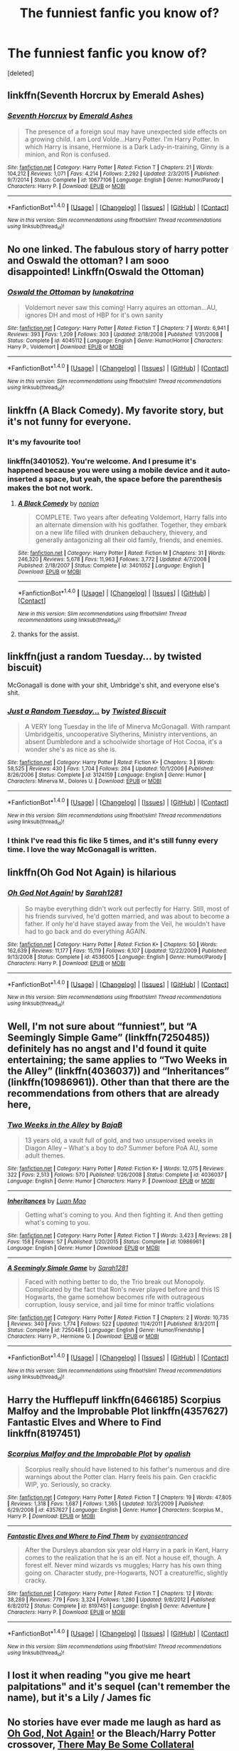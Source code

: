 #+TITLE: The funniest fanfic you know of?

* The funniest fanfic you know of?
:PROPERTIES:
:Score: 18
:DateUnix: 1479389404.0
:DateShort: 2016-Nov-17
:FlairText: Request
:END:
[deleted]


** linkffn(Seventh Horcrux by Emerald Ashes)
:PROPERTIES:
:Author: Ch1pp
:Score: 26
:DateUnix: 1479391342.0
:DateShort: 2016-Nov-17
:END:

*** [[http://www.fanfiction.net/s/10677106/1/][*/Seventh Horcrux/*]] by [[https://www.fanfiction.net/u/4112736/Emerald-Ashes][/Emerald Ashes/]]

#+begin_quote
  The presence of a foreign soul may have unexpected side effects on a growing child. I am Lord Volde...Harry Potter. I'm Harry Potter. In which Harry is insane, Hermione is a Dark Lady-in-training, Ginny is a minion, and Ron is confused.
#+end_quote

^{/Site/: [[http://www.fanfiction.net/][fanfiction.net]] *|* /Category/: Harry Potter *|* /Rated/: Fiction T *|* /Chapters/: 21 *|* /Words/: 104,212 *|* /Reviews/: 1,071 *|* /Favs/: 4,214 *|* /Follows/: 2,292 *|* /Updated/: 2/3/2015 *|* /Published/: 9/7/2014 *|* /Status/: Complete *|* /id/: 10677106 *|* /Language/: English *|* /Genre/: Humor/Parody *|* /Characters/: Harry P. *|* /Download/: [[http://www.ff2ebook.com/old/ffn-bot/index.php?id=10677106&source=ff&filetype=epub][EPUB]] or [[http://www.ff2ebook.com/old/ffn-bot/index.php?id=10677106&source=ff&filetype=mobi][MOBI]]}

--------------

*FanfictionBot*^{1.4.0} *|* [[[https://github.com/tusing/reddit-ffn-bot/wiki/Usage][Usage]]] | [[[https://github.com/tusing/reddit-ffn-bot/wiki/Changelog][Changelog]]] | [[[https://github.com/tusing/reddit-ffn-bot/issues/][Issues]]] | [[[https://github.com/tusing/reddit-ffn-bot/][GitHub]]] | [[[https://www.reddit.com/message/compose?to=tusing][Contact]]]

^{/New in this version: Slim recommendations using/ ffnbot!slim! /Thread recommendations using/ linksub(thread_id)!}
:PROPERTIES:
:Author: FanfictionBot
:Score: 5
:DateUnix: 1479391361.0
:DateShort: 2016-Nov-17
:END:


** No one linked. The fabulous story of harry potter and Oswald the ottoman? I am sooo disappointed! Linkffn(Oswald the Ottoman)
:PROPERTIES:
:Author: Murderous_squirrel
:Score: 17
:DateUnix: 1479403137.0
:DateShort: 2016-Nov-17
:END:

*** [[http://www.fanfiction.net/s/4045112/1/][*/Oswald the Ottoman/*]] by [[https://www.fanfiction.net/u/199514/lunakatrina][/lunakatrina/]]

#+begin_quote
  Voldemort never saw this coming! Harry aquires an ottoman...AU, ignores DH and most of HBP for it's own sanity
#+end_quote

^{/Site/: [[http://www.fanfiction.net/][fanfiction.net]] *|* /Category/: Harry Potter *|* /Rated/: Fiction T *|* /Chapters/: 7 *|* /Words/: 6,941 *|* /Reviews/: 393 *|* /Favs/: 1,209 *|* /Follows/: 303 *|* /Updated/: 2/18/2008 *|* /Published/: 1/31/2008 *|* /Status/: Complete *|* /id/: 4045112 *|* /Language/: English *|* /Genre/: Humor/Horror *|* /Characters/: Harry P., Voldemort *|* /Download/: [[http://www.ff2ebook.com/old/ffn-bot/index.php?id=4045112&source=ff&filetype=epub][EPUB]] or [[http://www.ff2ebook.com/old/ffn-bot/index.php?id=4045112&source=ff&filetype=mobi][MOBI]]}

--------------

*FanfictionBot*^{1.4.0} *|* [[[https://github.com/tusing/reddit-ffn-bot/wiki/Usage][Usage]]] | [[[https://github.com/tusing/reddit-ffn-bot/wiki/Changelog][Changelog]]] | [[[https://github.com/tusing/reddit-ffn-bot/issues/][Issues]]] | [[[https://github.com/tusing/reddit-ffn-bot/][GitHub]]] | [[[https://www.reddit.com/message/compose?to=tusing][Contact]]]

^{/New in this version: Slim recommendations using/ ffnbot!slim! /Thread recommendations using/ linksub(thread_id)!}
:PROPERTIES:
:Author: FanfictionBot
:Score: 4
:DateUnix: 1479403175.0
:DateShort: 2016-Nov-17
:END:


** linkffn (A Black Comedy). My favorite story, but it's not funny for everyone.
:PROPERTIES:
:Score: 10
:DateUnix: 1479403001.0
:DateShort: 2016-Nov-17
:END:

*** It's my favourite too!
:PROPERTIES:
:Author: rowii
:Score: 1
:DateUnix: 1479509204.0
:DateShort: 2016-Nov-19
:END:


*** linkffn(3401052). You're welcome. And I presume it's happened because you were using a mobile device and it auto-inserted a space, but yeah, the space before the parenthesis makes the bot not work.
:PROPERTIES:
:Author: Kazeto
:Score: 1
:DateUnix: 1479407169.0
:DateShort: 2016-Nov-17
:END:

**** [[http://www.fanfiction.net/s/3401052/1/][*/A Black Comedy/*]] by [[https://www.fanfiction.net/u/649528/nonjon][/nonjon/]]

#+begin_quote
  COMPLETE. Two years after defeating Voldemort, Harry falls into an alternate dimension with his godfather. Together, they embark on a new life filled with drunken debauchery, thievery, and generally antagonizing all their old family, friends, and enemies.
#+end_quote

^{/Site/: [[http://www.fanfiction.net/][fanfiction.net]] *|* /Category/: Harry Potter *|* /Rated/: Fiction M *|* /Chapters/: 31 *|* /Words/: 246,320 *|* /Reviews/: 5,678 *|* /Favs/: 11,963 *|* /Follows/: 3,772 *|* /Updated/: 4/7/2008 *|* /Published/: 2/18/2007 *|* /Status/: Complete *|* /id/: 3401052 *|* /Language/: English *|* /Download/: [[http://www.ff2ebook.com/old/ffn-bot/index.php?id=3401052&source=ff&filetype=epub][EPUB]] or [[http://www.ff2ebook.com/old/ffn-bot/index.php?id=3401052&source=ff&filetype=mobi][MOBI]]}

--------------

*FanfictionBot*^{1.4.0} *|* [[[https://github.com/tusing/reddit-ffn-bot/wiki/Usage][Usage]]] | [[[https://github.com/tusing/reddit-ffn-bot/wiki/Changelog][Changelog]]] | [[[https://github.com/tusing/reddit-ffn-bot/issues/][Issues]]] | [[[https://github.com/tusing/reddit-ffn-bot/][GitHub]]] | [[[https://www.reddit.com/message/compose?to=tusing][Contact]]]

^{/New in this version: Slim recommendations using/ ffnbot!slim! /Thread recommendations using/ linksub(thread_id)!}
:PROPERTIES:
:Author: FanfictionBot
:Score: 2
:DateUnix: 1479407199.0
:DateShort: 2016-Nov-17
:END:


**** thanks for the assist.
:PROPERTIES:
:Score: 2
:DateUnix: 1479407628.0
:DateShort: 2016-Nov-17
:END:


** linkffn(just a random Tuesday... by twisted biscuit)

McGonagall is done with your shit, Umbridge's shit, and everyone else's shit.
:PROPERTIES:
:Score: 11
:DateUnix: 1479403594.0
:DateShort: 2016-Nov-17
:END:

*** [[http://www.fanfiction.net/s/3124159/1/][*/Just a Random Tuesday.../*]] by [[https://www.fanfiction.net/u/957547/Twisted-Biscuit][/Twisted Biscuit/]]

#+begin_quote
  A VERY long Tuesday in the life of Minerva McGonagall. With rampant Umbridgeitis, uncooperative Slytherins, Ministry interventions, an absent Dumbledore and a schoolwide shortage of Hot Cocoa, it's a wonder she's as nice as she is.
#+end_quote

^{/Site/: [[http://www.fanfiction.net/][fanfiction.net]] *|* /Category/: Harry Potter *|* /Rated/: Fiction K+ *|* /Chapters/: 3 *|* /Words/: 58,525 *|* /Reviews/: 430 *|* /Favs/: 1,704 *|* /Follows/: 264 *|* /Updated/: 10/1/2006 *|* /Published/: 8/26/2006 *|* /Status/: Complete *|* /id/: 3124159 *|* /Language/: English *|* /Genre/: Humor *|* /Characters/: Minerva M., Dolores U. *|* /Download/: [[http://www.ff2ebook.com/old/ffn-bot/index.php?id=3124159&source=ff&filetype=epub][EPUB]] or [[http://www.ff2ebook.com/old/ffn-bot/index.php?id=3124159&source=ff&filetype=mobi][MOBI]]}

--------------

*FanfictionBot*^{1.4.0} *|* [[[https://github.com/tusing/reddit-ffn-bot/wiki/Usage][Usage]]] | [[[https://github.com/tusing/reddit-ffn-bot/wiki/Changelog][Changelog]]] | [[[https://github.com/tusing/reddit-ffn-bot/issues/][Issues]]] | [[[https://github.com/tusing/reddit-ffn-bot/][GitHub]]] | [[[https://www.reddit.com/message/compose?to=tusing][Contact]]]

^{/New in this version: Slim recommendations using/ ffnbot!slim! /Thread recommendations using/ linksub(thread_id)!}
:PROPERTIES:
:Author: FanfictionBot
:Score: 2
:DateUnix: 1479403627.0
:DateShort: 2016-Nov-17
:END:


*** I think I've read this fic like 5 times, and it's still funny every time. I love the way McGonagall is written.
:PROPERTIES:
:Author: Raelynn86
:Score: 2
:DateUnix: 1479433468.0
:DateShort: 2016-Nov-18
:END:


** linkffn(Oh God Not Again) is hilarious
:PROPERTIES:
:Author: jimmythebass
:Score: 9
:DateUnix: 1479401043.0
:DateShort: 2016-Nov-17
:END:

*** [[http://www.fanfiction.net/s/4536005/1/][*/Oh God Not Again!/*]] by [[https://www.fanfiction.net/u/674180/Sarah1281][/Sarah1281/]]

#+begin_quote
  So maybe everything didn't work out perfectly for Harry. Still, most of his friends survived, he'd gotten married, and was about to become a father. If only he'd have stayed away from the Veil, he wouldn't have had to go back and do everything AGAIN.
#+end_quote

^{/Site/: [[http://www.fanfiction.net/][fanfiction.net]] *|* /Category/: Harry Potter *|* /Rated/: Fiction K+ *|* /Chapters/: 50 *|* /Words/: 162,639 *|* /Reviews/: 11,177 *|* /Favs/: 15,119 *|* /Follows/: 6,107 *|* /Updated/: 12/22/2009 *|* /Published/: 9/13/2008 *|* /Status/: Complete *|* /id/: 4536005 *|* /Language/: English *|* /Genre/: Humor/Parody *|* /Characters/: Harry P. *|* /Download/: [[http://www.ff2ebook.com/old/ffn-bot/index.php?id=4536005&source=ff&filetype=epub][EPUB]] or [[http://www.ff2ebook.com/old/ffn-bot/index.php?id=4536005&source=ff&filetype=mobi][MOBI]]}

--------------

*FanfictionBot*^{1.4.0} *|* [[[https://github.com/tusing/reddit-ffn-bot/wiki/Usage][Usage]]] | [[[https://github.com/tusing/reddit-ffn-bot/wiki/Changelog][Changelog]]] | [[[https://github.com/tusing/reddit-ffn-bot/issues/][Issues]]] | [[[https://github.com/tusing/reddit-ffn-bot/][GitHub]]] | [[[https://www.reddit.com/message/compose?to=tusing][Contact]]]

^{/New in this version: Slim recommendations using/ ffnbot!slim! /Thread recommendations using/ linksub(thread_id)!}
:PROPERTIES:
:Author: FanfictionBot
:Score: 1
:DateUnix: 1479401078.0
:DateShort: 2016-Nov-17
:END:


** Well, I'm not sure about “funniest”, but “A Seemingly Simple Game” (linkffn(7250485)) definitely has no angst and I'd found it quite entertaining; the same applies to “Two Weeks in the Alley” (linkffn(4036037)) and “Inheritances” (linkffn(10986961)). Other than that there are the recommendations from others that are already here,
:PROPERTIES:
:Author: Kazeto
:Score: 7
:DateUnix: 1479407999.0
:DateShort: 2016-Nov-17
:END:

*** [[http://www.fanfiction.net/s/4036037/1/][*/Two Weeks in the Alley/*]] by [[https://www.fanfiction.net/u/943028/BajaB][/BajaB/]]

#+begin_quote
  13 years old, a vault full of gold, and two unsupervised weeks in Diagon Alley -- What's a boy to do? Summer before PoA AU, some adult themes.
#+end_quote

^{/Site/: [[http://www.fanfiction.net/][fanfiction.net]] *|* /Category/: Harry Potter *|* /Rated/: Fiction K+ *|* /Words/: 12,075 *|* /Reviews/: 322 *|* /Favs/: 2,513 *|* /Follows/: 570 *|* /Published/: 1/26/2008 *|* /Status/: Complete *|* /id/: 4036037 *|* /Language/: English *|* /Genre/: Humor *|* /Characters/: Harry P. *|* /Download/: [[http://www.ff2ebook.com/old/ffn-bot/index.php?id=4036037&source=ff&filetype=epub][EPUB]] or [[http://www.ff2ebook.com/old/ffn-bot/index.php?id=4036037&source=ff&filetype=mobi][MOBI]]}

--------------

[[http://www.fanfiction.net/s/10986961/1/][*/Inheritances/*]] by [[https://www.fanfiction.net/u/583529/Luan-Mao][/Luan Mao/]]

#+begin_quote
  Getting what's coming to you. And then fighting it. And then getting what's coming to you.
#+end_quote

^{/Site/: [[http://www.fanfiction.net/][fanfiction.net]] *|* /Category/: Harry Potter *|* /Rated/: Fiction T *|* /Words/: 3,423 *|* /Reviews/: 28 *|* /Favs/: 158 *|* /Follows/: 57 *|* /Published/: 1/20/2015 *|* /Status/: Complete *|* /id/: 10986961 *|* /Language/: English *|* /Genre/: Humor *|* /Download/: [[http://www.ff2ebook.com/old/ffn-bot/index.php?id=10986961&source=ff&filetype=epub][EPUB]] or [[http://www.ff2ebook.com/old/ffn-bot/index.php?id=10986961&source=ff&filetype=mobi][MOBI]]}

--------------

[[http://www.fanfiction.net/s/7250485/1/][*/A Seemingly Simple Game/*]] by [[https://www.fanfiction.net/u/674180/Sarah1281][/Sarah1281/]]

#+begin_quote
  Faced with nothing better to do, the Trio break out Monopoly. Complicated by the fact that Ron's never played before and this IS Hogwarts, the game somehow becomes rife with outrageous corruption, lousy service, and jail time for minor traffic violations
#+end_quote

^{/Site/: [[http://www.fanfiction.net/][fanfiction.net]] *|* /Category/: Harry Potter *|* /Rated/: Fiction T *|* /Chapters/: 2 *|* /Words/: 10,735 *|* /Reviews/: 340 *|* /Favs/: 1,774 *|* /Follows/: 522 *|* /Updated/: 11/4/2011 *|* /Published/: 8/3/2011 *|* /Status/: Complete *|* /id/: 7250485 *|* /Language/: English *|* /Genre/: Humor/Friendship *|* /Characters/: Harry P., Hermione G. *|* /Download/: [[http://www.ff2ebook.com/old/ffn-bot/index.php?id=7250485&source=ff&filetype=epub][EPUB]] or [[http://www.ff2ebook.com/old/ffn-bot/index.php?id=7250485&source=ff&filetype=mobi][MOBI]]}

--------------

*FanfictionBot*^{1.4.0} *|* [[[https://github.com/tusing/reddit-ffn-bot/wiki/Usage][Usage]]] | [[[https://github.com/tusing/reddit-ffn-bot/wiki/Changelog][Changelog]]] | [[[https://github.com/tusing/reddit-ffn-bot/issues/][Issues]]] | [[[https://github.com/tusing/reddit-ffn-bot/][GitHub]]] | [[[https://www.reddit.com/message/compose?to=tusing][Contact]]]

^{/New in this version: Slim recommendations using/ ffnbot!slim! /Thread recommendations using/ linksub(thread_id)!}
:PROPERTIES:
:Author: FanfictionBot
:Score: 2
:DateUnix: 1479408034.0
:DateShort: 2016-Nov-17
:END:


** Harry the Hufflepuff linkffn(6466185) Scorpius Malfoy and the Improbable Plot linkffn(4357627) Fantastic Elves and Where to Find linkffn(8197451)
:PROPERTIES:
:Author: tsukumos
:Score: 3
:DateUnix: 1479411957.0
:DateShort: 2016-Nov-17
:END:

*** [[http://www.fanfiction.net/s/4357627/1/][*/Scorpius Malfoy and the Improbable Plot/*]] by [[https://www.fanfiction.net/u/188153/opalish][/opalish/]]

#+begin_quote
  Scorpius really should have listened to his father's numerous and dire warnings about the Potter clan. Harry feels his pain. Gen crackfic WIP, yo. Seriously, so cracky.
#+end_quote

^{/Site/: [[http://www.fanfiction.net/][fanfiction.net]] *|* /Category/: Harry Potter *|* /Rated/: Fiction T *|* /Chapters/: 19 *|* /Words/: 47,805 *|* /Reviews/: 1,318 *|* /Favs/: 1,687 *|* /Follows/: 1,365 *|* /Updated/: 10/31/2009 *|* /Published/: 6/29/2008 *|* /id/: 4357627 *|* /Language/: English *|* /Genre/: Humor *|* /Characters/: Scorpius M., Harry P. *|* /Download/: [[http://www.ff2ebook.com/old/ffn-bot/index.php?id=4357627&source=ff&filetype=epub][EPUB]] or [[http://www.ff2ebook.com/old/ffn-bot/index.php?id=4357627&source=ff&filetype=mobi][MOBI]]}

--------------

[[http://www.fanfiction.net/s/8197451/1/][*/Fantastic Elves and Where to Find Them/*]] by [[https://www.fanfiction.net/u/651163/evansentranced][/evansentranced/]]

#+begin_quote
  After the Dursleys abandon six year old Harry in a park in Kent, Harry comes to the realization that he is an elf. Not a house elf, though. A forest elf. Never mind wizards vs muggles; Harry has his own thing going on. Character study, pre-Hogwarts, NOT a creature!fic, slightly cracky.
#+end_quote

^{/Site/: [[http://www.fanfiction.net/][fanfiction.net]] *|* /Category/: Harry Potter *|* /Rated/: Fiction T *|* /Chapters/: 12 *|* /Words/: 38,289 *|* /Reviews/: 779 *|* /Favs/: 3,324 *|* /Follows/: 1,280 *|* /Updated/: 9/8/2012 *|* /Published/: 6/8/2012 *|* /Status/: Complete *|* /id/: 8197451 *|* /Language/: English *|* /Genre/: Adventure *|* /Characters/: Harry P. *|* /Download/: [[http://www.ff2ebook.com/old/ffn-bot/index.php?id=8197451&source=ff&filetype=epub][EPUB]] or [[http://www.ff2ebook.com/old/ffn-bot/index.php?id=8197451&source=ff&filetype=mobi][MOBI]]}

--------------

*FanfictionBot*^{1.4.0} *|* [[[https://github.com/tusing/reddit-ffn-bot/wiki/Usage][Usage]]] | [[[https://github.com/tusing/reddit-ffn-bot/wiki/Changelog][Changelog]]] | [[[https://github.com/tusing/reddit-ffn-bot/issues/][Issues]]] | [[[https://github.com/tusing/reddit-ffn-bot/][GitHub]]] | [[[https://www.reddit.com/message/compose?to=tusing][Contact]]]

^{/New in this version: Slim recommendations using/ ffnbot!slim! /Thread recommendations using/ linksub(thread_id)!}
:PROPERTIES:
:Author: FanfictionBot
:Score: 1
:DateUnix: 1479411976.0
:DateShort: 2016-Nov-17
:END:


** I lost it when reading "you give me heart palpitations" and it's sequel (can't remember the name), but it's a Lily / James fic
:PROPERTIES:
:Author: Good_god_lemonn
:Score: 2
:DateUnix: 1479395193.0
:DateShort: 2016-Nov-17
:END:


** No stories have ever made me laugh as hard as [[http://archiveofourown.org/works/4701869/chapters/10736366][Oh God, Not Again!]] or the Bleach/Harry Potter crossover, [[http://archiveofourown.org/works/5030443/chapters/11562568][There May Be Some Collateral Damage]]

So those shall be my two recommendations.
:PROPERTIES:
:Author: Cloudedguardian
:Score: 2
:DateUnix: 1479400298.0
:DateShort: 2016-Nov-17
:END:


** linkffn(11634921) 'Itachi, is that a baby?'

Not only Harry and his bonkers adopted 'uncles' (in reality a band of somewhat insane superpowered mercenaries with world-ending predilections) are utterly hilarious in this fic, but Dumbledore as well. Dumbledore's characterisation in this fic easily brings it up from 'funny' to 'hilarious'. Basically, this fic's Dumbledore is one who's got no fucks to give at all, and is basically seeing how far he can go before someone calls him out on it. So far, he's very disappointed. Every scene with Dumbles in it will have you in tears laughing. Features bloodthirsty bunny slippers from hell, odd train schedules and aviary artillery, and that's just some of the stuff Dumbles has had a hand in.
:PROPERTIES:
:Author: SaberToothedRock
:Score: 2
:DateUnix: 1479463049.0
:DateShort: 2016-Nov-18
:END:

*** [[http://www.fanfiction.net/s/11634921/1/][*/Itachi, Is That A Baby?/*]] by [[https://www.fanfiction.net/u/7288663/SpoonandJohn][/SpoonandJohn/]]

#+begin_quote
  Petunia performs a bit of accidental magic. It says something about her parenting that Uchiha Itachi is considered a better prospect for raising a child. Young Hari is raised by one of the most infamous nukenin of all time and a cadre of "Uncles" whose cumulative effect is very . . . prominent. And someone had the bright idea to bring him back to England. Merlin help them all.
#+end_quote

^{/Site/: [[http://www.fanfiction.net/][fanfiction.net]] *|* /Category/: Harry Potter + Naruto Crossover *|* /Rated/: Fiction M *|* /Chapters/: 64 *|* /Words/: 201,416 *|* /Reviews/: 4,272 *|* /Favs/: 5,620 *|* /Follows/: 6,209 *|* /Updated/: 20h *|* /Published/: 11/25/2015 *|* /id/: 11634921 *|* /Language/: English *|* /Genre/: Humor/Adventure *|* /Characters/: Harry P., Albus D., Itachi U. *|* /Download/: [[http://www.ff2ebook.com/old/ffn-bot/index.php?id=11634921&source=ff&filetype=epub][EPUB]] or [[http://www.ff2ebook.com/old/ffn-bot/index.php?id=11634921&source=ff&filetype=mobi][MOBI]]}

--------------

*FanfictionBot*^{1.4.0} *|* [[[https://github.com/tusing/reddit-ffn-bot/wiki/Usage][Usage]]] | [[[https://github.com/tusing/reddit-ffn-bot/wiki/Changelog][Changelog]]] | [[[https://github.com/tusing/reddit-ffn-bot/issues/][Issues]]] | [[[https://github.com/tusing/reddit-ffn-bot/][GitHub]]] | [[[https://www.reddit.com/message/compose?to=tusing][Contact]]]

^{/New in this version: Slim recommendations using/ ffnbot!slim! /Thread recommendations using/ linksub(thread_id)!}
:PROPERTIES:
:Author: FanfictionBot
:Score: 1
:DateUnix: 1479463063.0
:DateShort: 2016-Nov-18
:END:


** My Immortal.

I can't stop laughing once I start reading.
:PROPERTIES:
:Author: Anmothra
:Score: 2
:DateUnix: 1479405547.0
:DateShort: 2016-Nov-17
:END:


** Either linkffn(dear order) or linkffn(the teachers notebook) and its sort of sequel linkffn(the professors point of view)
:PROPERTIES:
:Author: rkent100
:Score: 1
:DateUnix: 1479392157.0
:DateShort: 2016-Nov-17
:END:

*** [[http://www.fanfiction.net/s/3157478/1/][*/Dear Order/*]] by [[https://www.fanfiction.net/u/197476/SilverWolf7007][/SilverWolf7007/]]

#+begin_quote
  "I'm still alive, as you may surmise from this note. Of course, I could be dead and someone is faking the letter to fool you..." Harry is NOT happy about being left at Privet Drive all summer with no one to talk to.
#+end_quote

^{/Site/: [[http://www.fanfiction.net/][fanfiction.net]] *|* /Category/: Harry Potter *|* /Rated/: Fiction K+ *|* /Chapters/: 22 *|* /Words/: 29,689 *|* /Reviews/: 6,596 *|* /Favs/: 10,552 *|* /Follows/: 10,430 *|* /Updated/: 9/19 *|* /Published/: 9/17/2006 *|* /Status/: Complete *|* /id/: 3157478 *|* /Language/: English *|* /Genre/: Humor *|* /Characters/: Harry P., Hermione G., Luna L. *|* /Download/: [[http://www.ff2ebook.com/old/ffn-bot/index.php?id=3157478&source=ff&filetype=epub][EPUB]] or [[http://www.ff2ebook.com/old/ffn-bot/index.php?id=3157478&source=ff&filetype=mobi][MOBI]]}

--------------

[[http://www.fanfiction.net/s/7031677/1/][*/The Professors' Point of View/*]] by [[https://www.fanfiction.net/u/1542329/alittleinsane963][/alittleinsane963/]]

#+begin_quote
  Admit it, you've always been curious about what the professors were thinking while Harry, Ron, and Hermione got themselves into all kinds of shenanigans.
#+end_quote

^{/Site/: [[http://www.fanfiction.net/][fanfiction.net]] *|* /Category/: Harry Potter *|* /Rated/: Fiction T *|* /Chapters/: 102 *|* /Words/: 226,827 *|* /Reviews/: 3,424 *|* /Favs/: 1,215 *|* /Follows/: 1,213 *|* /Updated/: 10/18 *|* /Published/: 5/29/2011 *|* /id/: 7031677 *|* /Language/: English *|* /Genre/: Humor *|* /Characters/: Severus S., Minerva M. *|* /Download/: [[http://www.ff2ebook.com/old/ffn-bot/index.php?id=7031677&source=ff&filetype=epub][EPUB]] or [[http://www.ff2ebook.com/old/ffn-bot/index.php?id=7031677&source=ff&filetype=mobi][MOBI]]}

--------------

[[http://www.fanfiction.net/s/4207913/1/][*/The Teachers' Notebook/*]] by [[https://www.fanfiction.net/u/1542329/alittleinsane963][/alittleinsane963/]]

#+begin_quote
  Inside this story you will find the chronicles of the 7 years of torture the staff of Hogwarts had to endure, from their point of view, due to 4 boys. That's right. None other than James Potter, Sirius Black, Remus Lupin, and Peter Pettigrew.
#+end_quote

^{/Site/: [[http://www.fanfiction.net/][fanfiction.net]] *|* /Category/: Harry Potter *|* /Rated/: Fiction K+ *|* /Chapters/: 107 *|* /Words/: 130,006 *|* /Reviews/: 2,820 *|* /Favs/: 769 *|* /Follows/: 317 *|* /Updated/: 2/14/2010 *|* /Published/: 4/19/2008 *|* /Status/: Complete *|* /id/: 4207913 *|* /Language/: English *|* /Genre/: Humor *|* /Characters/: Minerva M., Remus L. *|* /Download/: [[http://www.ff2ebook.com/old/ffn-bot/index.php?id=4207913&source=ff&filetype=epub][EPUB]] or [[http://www.ff2ebook.com/old/ffn-bot/index.php?id=4207913&source=ff&filetype=mobi][MOBI]]}

--------------

*FanfictionBot*^{1.4.0} *|* [[[https://github.com/tusing/reddit-ffn-bot/wiki/Usage][Usage]]] | [[[https://github.com/tusing/reddit-ffn-bot/wiki/Changelog][Changelog]]] | [[[https://github.com/tusing/reddit-ffn-bot/issues/][Issues]]] | [[[https://github.com/tusing/reddit-ffn-bot/][GitHub]]] | [[[https://www.reddit.com/message/compose?to=tusing][Contact]]]

^{/New in this version: Slim recommendations using/ ffnbot!slim! /Thread recommendations using/ linksub(thread_id)!}
:PROPERTIES:
:Author: FanfictionBot
:Score: 2
:DateUnix: 1479392216.0
:DateShort: 2016-Nov-17
:END:


** The Wendell That Wasn't.

[[https://www.fanfiction.net/s/4396574/1/The_Wendell_That_Wasnt]]
:PROPERTIES:
:Author: CryptidGrimnoir
:Score: 1
:DateUnix: 1479429194.0
:DateShort: 2016-Nov-18
:END:


** It's honestly a classic, imo. And it is rated M, and I don't think it's here, but it is on skyehawke. 'Batman' and it's sequel, 'Catwoman' by jennavere. My first legal adult beverage was a Mai Tai, just because of these two stories.
:PROPERTIES:
:Author: VagabondMongoose
:Score: 1
:DateUnix: 1479618243.0
:DateShort: 2016-Nov-20
:END:


** [deleted]
:PROPERTIES:
:Score: 0
:DateUnix: 1479394443.0
:DateShort: 2016-Nov-17
:END:

*** [[http://www.fanfiction.net/s/10359113/1/][*/Tempest of the Fae/*]] by [[https://www.fanfiction.net/u/5630732/D-Mentor][/D.Mentor/]]

#+begin_quote
  A basic rule of time, it will fight change. Harry, Hermione and Luna return to stop Voldemort thanks to the last of the fae. But they are not alone and time will not bend to their will easily. They will fight, they will prank and they will not be controlled. Dumbledore, Ron and Molly bashing. Response to Paladeus's challenge "Champions of Lilith"
#+end_quote

^{/Site/: [[http://www.fanfiction.net/][fanfiction.net]] *|* /Category/: Harry Potter *|* /Rated/: Fiction M *|* /Chapters/: 39 *|* /Words/: 232,904 *|* /Reviews/: 2,082 *|* /Favs/: 3,195 *|* /Follows/: 4,408 *|* /Updated/: 6/24 *|* /Published/: 5/18/2014 *|* /id/: 10359113 *|* /Language/: English *|* /Genre/: Romance/Humor *|* /Characters/: Harry P., Hermione G., Luna L. *|* /Download/: [[http://www.ff2ebook.com/old/ffn-bot/index.php?id=10359113&source=ff&filetype=epub][EPUB]] or [[http://www.ff2ebook.com/old/ffn-bot/index.php?id=10359113&source=ff&filetype=mobi][MOBI]]}

--------------

*FanfictionBot*^{1.4.0} *|* [[[https://github.com/tusing/reddit-ffn-bot/wiki/Usage][Usage]]] | [[[https://github.com/tusing/reddit-ffn-bot/wiki/Changelog][Changelog]]] | [[[https://github.com/tusing/reddit-ffn-bot/issues/][Issues]]] | [[[https://github.com/tusing/reddit-ffn-bot/][GitHub]]] | [[[https://www.reddit.com/message/compose?to=tusing][Contact]]]

^{/New in this version: Slim recommendations using/ ffnbot!slim! /Thread recommendations using/ linksub(thread_id)!}
:PROPERTIES:
:Author: FanfictionBot
:Score: 2
:DateUnix: 1479394465.0
:DateShort: 2016-Nov-17
:END:
